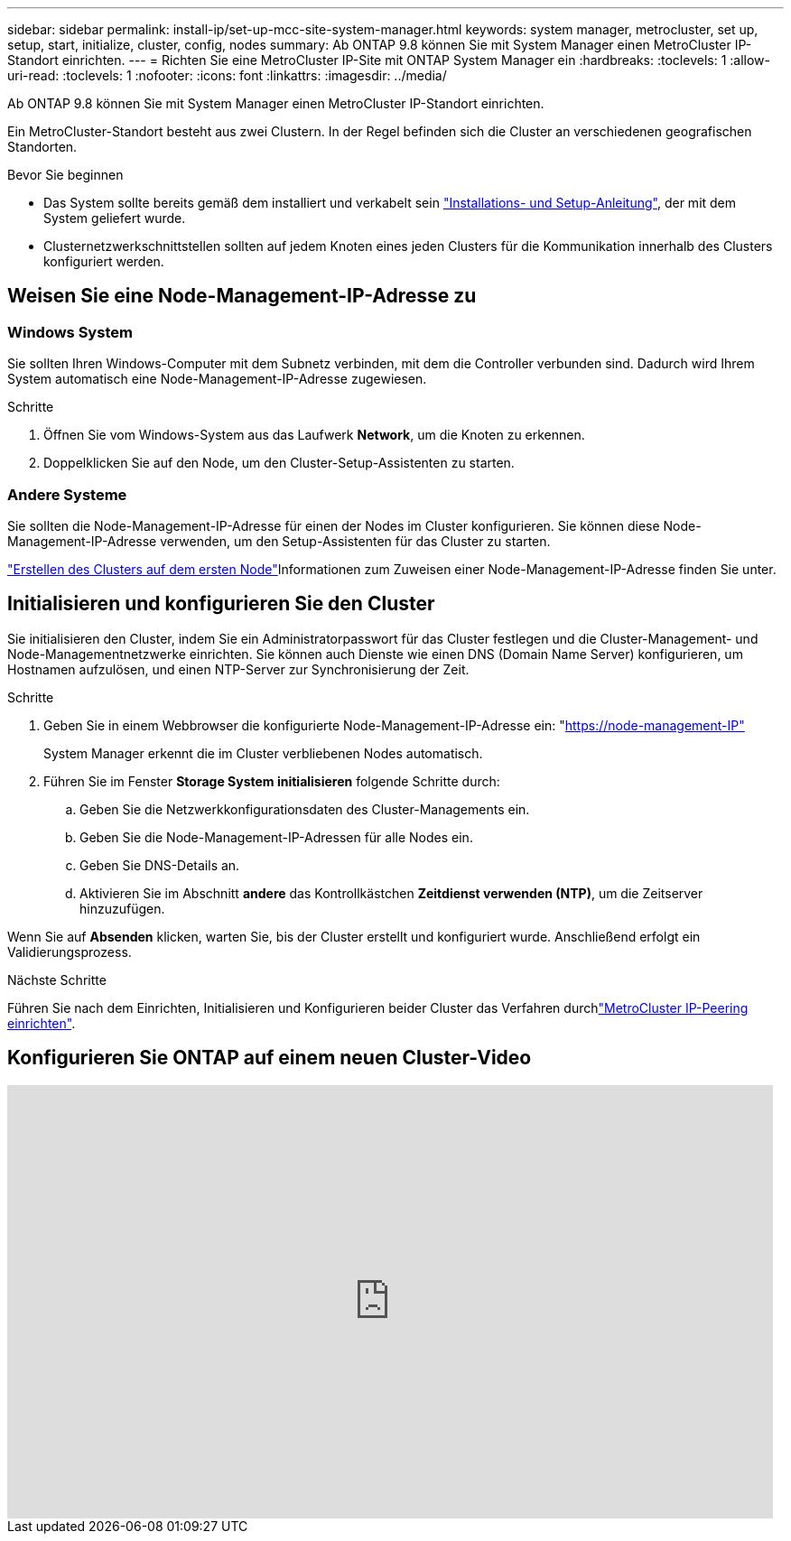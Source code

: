 ---
sidebar: sidebar 
permalink: install-ip/set-up-mcc-site-system-manager.html 
keywords: system manager, metrocluster, set up, setup, start, initialize, cluster, config, nodes 
summary: Ab ONTAP 9.8 können Sie mit System Manager einen MetroCluster IP-Standort einrichten. 
---
= Richten Sie eine MetroCluster IP-Site mit ONTAP System Manager ein
:hardbreaks:
:toclevels: 1
:allow-uri-read: 
:toclevels: 1
:nofooter: 
:icons: font
:linkattrs: 
:imagesdir: ../media/


[role="lead"]
Ab ONTAP 9.8 können Sie mit System Manager einen MetroCluster IP-Standort einrichten.

Ein MetroCluster-Standort besteht aus zwei Clustern. In der Regel befinden sich die Cluster an verschiedenen geografischen Standorten.

.Bevor Sie beginnen
* Das System sollte bereits gemäß dem installiert und verkabelt sein https://docs.netapp.com/us-en/ontap-systems/index.html["Installations- und Setup-Anleitung"^], der mit dem System geliefert wurde.
* Clusternetzwerkschnittstellen sollten auf jedem Knoten eines jeden Clusters für die Kommunikation innerhalb des Clusters konfiguriert werden.




== Weisen Sie eine Node-Management-IP-Adresse zu



=== Windows System

Sie sollten Ihren Windows-Computer mit dem Subnetz verbinden, mit dem die Controller verbunden sind. Dadurch wird Ihrem System automatisch eine Node-Management-IP-Adresse zugewiesen.

.Schritte
. Öffnen Sie vom Windows-System aus das Laufwerk *Network*, um die Knoten zu erkennen.
. Doppelklicken Sie auf den Node, um den Cluster-Setup-Assistenten zu starten.




=== Andere Systeme

Sie sollten die Node-Management-IP-Adresse für einen der Nodes im Cluster konfigurieren. Sie können diese Node-Management-IP-Adresse verwenden, um den Setup-Assistenten für das Cluster zu starten.

link:https://docs.netapp.com/us-en/ontap/software_setup/task_create_the_cluster_on_the_first_node.html["Erstellen des Clusters auf dem ersten Node"^]Informationen zum Zuweisen einer Node-Management-IP-Adresse finden Sie unter.



== Initialisieren und konfigurieren Sie den Cluster

Sie initialisieren den Cluster, indem Sie ein Administratorpasswort für das Cluster festlegen und die Cluster-Management- und Node-Managementnetzwerke einrichten. Sie können auch Dienste wie einen DNS (Domain Name Server) konfigurieren, um Hostnamen aufzulösen, und einen NTP-Server zur Synchronisierung der Zeit.

.Schritte
. Geben Sie in einem Webbrowser die konfigurierte Node-Management-IP-Adresse ein: "https://node-management-IP"[]
+
System Manager erkennt die im Cluster verbliebenen Nodes automatisch.

. Führen Sie im Fenster *Storage System initialisieren* folgende Schritte durch:
+
.. Geben Sie die Netzwerkkonfigurationsdaten des Cluster-Managements ein.
.. Geben Sie die Node-Management-IP-Adressen für alle Nodes ein.
.. Geben Sie DNS-Details an.
.. Aktivieren Sie im Abschnitt *andere* das Kontrollkästchen *Zeitdienst verwenden (NTP)*, um die Zeitserver hinzuzufügen.




Wenn Sie auf *Absenden* klicken, warten Sie, bis der Cluster erstellt und konfiguriert wurde. Anschließend erfolgt ein Validierungsprozess.

.Nächste Schritte
Führen Sie nach dem Einrichten, Initialisieren und Konfigurieren beider Cluster das  Verfahren durchlink:../install-ip/set-up-mcc-peering-system-manager.html["MetroCluster IP-Peering einrichten"].



== Konfigurieren Sie ONTAP auf einem neuen Cluster-Video

video::PiX41bospbQ[youtube,width=848,height=480]